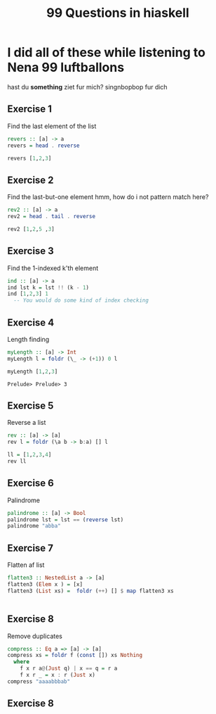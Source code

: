 #+TITLE: 99 Questions in hiaskell


* I did all of these while listening to Nena 99 luftballons
 hast du *something* ziet fur mich? singnbopbop fur dich


** Exercise 1
Find the last element of the list
#+begin_src haskell
revers :: [a] -> a
revers = head . reverse

revers [1,2,3]
#+end_src

#+RESULTS:
: Prelude> Prelude> 3

** Exercise 2
Find the last-but-one element
hmm, how do i not pattern match here?

#+begin_src haskell
rev2 :: [a] -> a
rev2 = head . tail . reverse

rev2 [1,2,5 ,3]
#+end_src

** Exercise 3
Find the 1-indexed k'th element

#+begin_src haskell
ind :: [a] -> a
ind lst k = lst !! (k - 1)
ind [1,2,3] 1
  -- You would do some kind of index checking
#+end_src
#+RESULTS:
: Prelude> 1

** Exercise 4
Length finding
 #+begin_src haskell
myLength :: [a] -> Int
myLength l = foldr (\_ -> (+1)) 0 l

myLength [1,2,3]
 #+end_src

 #+RESULTS:
 : Prelude> Prelude> 3
** Exercise 5
Reverse a list
#+begin_src haskell
rev :: [a] -> [a]
rev l = foldr (\a b -> b:a) [] l

ll = [1,2,3,4]
rev ll
#+end_src

** Exercise 6
Palindrome
#+begin_src haskell
palindrome :: [a] -> Bool
palindrome lst = lst == (reverse lst)
palindrome "abba"
#+end_src
#+RESULTS:
: Prelude> True
** Exercise 7
Flatten af list
#+begin_src haskell
flatten3 :: NestedList a -> [a]
flatten3 (Elem x ) = [x]
flatten3 (List xs) =  foldr (++) [] $ map flatten3 xs


#+end_src

** Exercise 8
Remove duplicates
#+begin_src haskell
compress :: Eq a => [a] -> [a]
compress xs = foldr f (const []) xs Nothing
  where
    f x r a@(Just q) | x == q = r a
    f x r _ = x : r (Just x)
compress "aaaabbbab"
#+end_src

#+RESULTS:
: Prelude> Prelude> "aaaabbbab"

** Exercise 8
